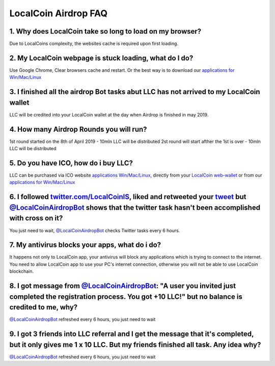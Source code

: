 
********************
LocalCoin Airdrop FAQ
********************

1. Why does LocalCoin take so long to load on my browser?
=================
Due to LocalCoins complexity, the websites cache is required upon first loading.


2. My LocalCoin webpage is stuck loading, what do I do?
=================
Use Google Chrome, Clear browsers cache and restart.
Or the best way is to download our `applications for Win/Mac/Linux <https://localcoin.is/#download>`_


3. I finished all the airdrop Bot tasks abut LLC has not arrived to my LocalCoin wallet
=================
LLC will be credited into your LocalCoin wallet at the day when Airdrop is finished in may 2019.


4. How many Airdrop Rounds you will run?
=================
1st round started on the 8th of April 2019 - 10mln LLC will be distributed
2st round will start afther the 1st is over - 10mln LLC will be distributed


5. Do you have ICO, how do i buy LLC?
=================
LLC can be purchased via ICO website `applications Win/Mac/Linux <https://localcoin.is>`_, directly from your `LocalCoin web-wallet <https://wallet.localcoin.is/market/LLC_USD>`_ or from our `applications for Win/Mac/Linux <https://localcoin.is/#download>`_


6. I followed `twitter.com/LocalCoinIS <https://twitter.com/LocalCoinIS>`_, liked and retweeted your `tweet <https://twitter.com/LocalCoinIS/status/1113224091690065920>`_ but `@LocalCoinAirdropBot <https://t.me/LocalCoinAirdropBot>`_ shows that the twitter task hasn't been accomplished with cross on it?
=================
You just need to wait, `@LocalCoinAirdropBot <https://t.me/LocalCoinAirdropBot>`_ checks Twitter tasks every 6 hours.


7. My antivirus blocks your apps, what do i do?
=================
It happens not only to LocalCoin app, your antivirus will block any applications which is trying to connect to the internet.
You need to allow LocalCoin app to use your PC's internet connection, otherwise you will not be able to use LocalCoin blockchain.


8. I got message from `@LocalCoinAirdropBot <https://t.me/LocalCoinAirdropBot>`_: "A user you invited just completed the registration process. You got +10 LLC!" but no balance is credited to me, why?
=================
`@LocalCoinAirdropBot <https://t.me/LocalCoinAirdropBot>`_ refreshed every 6 hours, you just need to wait


9. I got 3 friends into LLC referral and I get the message that it's completed, but it only gives me 1 x 10 LLC. But my friends finished all task. Any idea why?
=================
`@LocalCoinAirdropBot <https://t.me/LocalCoinAirdropBot>`_ refreshed every 6 hours, you just need to wait
